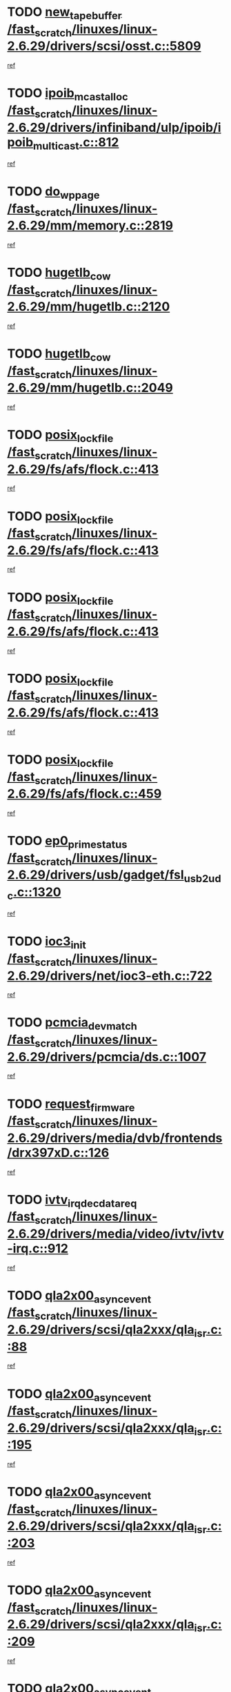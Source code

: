 * TODO [[view:/fast_scratch/linuxes/linux-2.6.29/drivers/scsi/osst.c::face=ovl-face1::linb=5809::colb=10::cole=25][new_tape_buffer /fast_scratch/linuxes/linux-2.6.29/drivers/scsi/osst.c::5809]]
[[view:/fast_scratch/linuxes/linux-2.6.29/drivers/scsi/osst.c::face=ovl-face2::linb=5773::colb=1::cole=11][ref]]
* TODO [[view:/fast_scratch/linuxes/linux-2.6.29/drivers/infiniband/ulp/ipoib/ipoib_multicast.c::face=ovl-face1::linb=812::colb=12::cole=29][ipoib_mcast_alloc /fast_scratch/linuxes/linux-2.6.29/drivers/infiniband/ulp/ipoib/ipoib_multicast.c::812]]
[[view:/fast_scratch/linuxes/linux-2.6.29/drivers/infiniband/ulp/ipoib/ipoib_multicast.c::face=ovl-face2::linb=778::colb=1::cole=10][ref]]
* TODO [[view:/fast_scratch/linuxes/linux-2.6.29/mm/memory.c::face=ovl-face1::linb=2819::colb=10::cole=20][do_wp_page /fast_scratch/linuxes/linux-2.6.29/mm/memory.c::2819]]
[[view:/fast_scratch/linuxes/linux-2.6.29/mm/memory.c::face=ovl-face2::linb=2814::colb=1::cole=10][ref]]
* TODO [[view:/fast_scratch/linuxes/linux-2.6.29/mm/hugetlb.c::face=ovl-face1::linb=2120::colb=9::cole=20][hugetlb_cow /fast_scratch/linuxes/linux-2.6.29/mm/hugetlb.c::2120]]
[[view:/fast_scratch/linuxes/linux-2.6.29/mm/hugetlb.c::face=ovl-face2::linb=2112::colb=1::cole=10][ref]]
* TODO [[view:/fast_scratch/linuxes/linux-2.6.29/mm/hugetlb.c::face=ovl-face1::linb=2049::colb=8::cole=19][hugetlb_cow /fast_scratch/linuxes/linux-2.6.29/mm/hugetlb.c::2049]]
[[view:/fast_scratch/linuxes/linux-2.6.29/mm/hugetlb.c::face=ovl-face2::linb=2034::colb=1::cole=10][ref]]
* TODO [[view:/fast_scratch/linuxes/linux-2.6.29/fs/afs/flock.c::face=ovl-face1::linb=413::colb=7::cole=22][posix_lock_file /fast_scratch/linuxes/linux-2.6.29/fs/afs/flock.c::413]]
[[view:/fast_scratch/linuxes/linux-2.6.29/fs/afs/flock.c::face=ovl-face2::linb=290::colb=1::cole=10][ref]]
* TODO [[view:/fast_scratch/linuxes/linux-2.6.29/fs/afs/flock.c::face=ovl-face1::linb=413::colb=7::cole=22][posix_lock_file /fast_scratch/linuxes/linux-2.6.29/fs/afs/flock.c::413]]
[[view:/fast_scratch/linuxes/linux-2.6.29/fs/afs/flock.c::face=ovl-face2::linb=359::colb=2::cole=11][ref]]
* TODO [[view:/fast_scratch/linuxes/linux-2.6.29/fs/afs/flock.c::face=ovl-face1::linb=413::colb=7::cole=22][posix_lock_file /fast_scratch/linuxes/linux-2.6.29/fs/afs/flock.c::413]]
[[view:/fast_scratch/linuxes/linux-2.6.29/fs/afs/flock.c::face=ovl-face2::linb=368::colb=1::cole=10][ref]]
* TODO [[view:/fast_scratch/linuxes/linux-2.6.29/fs/afs/flock.c::face=ovl-face1::linb=413::colb=7::cole=22][posix_lock_file /fast_scratch/linuxes/linux-2.6.29/fs/afs/flock.c::413]]
[[view:/fast_scratch/linuxes/linux-2.6.29/fs/afs/flock.c::face=ovl-face2::linb=398::colb=1::cole=10][ref]]
* TODO [[view:/fast_scratch/linuxes/linux-2.6.29/fs/afs/flock.c::face=ovl-face1::linb=459::colb=7::cole=22][posix_lock_file /fast_scratch/linuxes/linux-2.6.29/fs/afs/flock.c::459]]
[[view:/fast_scratch/linuxes/linux-2.6.29/fs/afs/flock.c::face=ovl-face2::linb=458::colb=1::cole=10][ref]]
* TODO [[view:/fast_scratch/linuxes/linux-2.6.29/drivers/usb/gadget/fsl_usb2_udc.c::face=ovl-face1::linb=1320::colb=7::cole=23][ep0_prime_status /fast_scratch/linuxes/linux-2.6.29/drivers/usb/gadget/fsl_usb2_udc.c::1320]]
[[view:/fast_scratch/linuxes/linux-2.6.29/drivers/usb/gadget/fsl_usb2_udc.c::face=ovl-face2::linb=1297::colb=3::cole=12][ref]]
* TODO [[view:/fast_scratch/linuxes/linux-2.6.29/drivers/net/ioc3-eth.c::face=ovl-face1::linb=722::colb=1::cole=10][ioc3_init /fast_scratch/linuxes/linux-2.6.29/drivers/net/ioc3-eth.c::722]]
[[view:/fast_scratch/linuxes/linux-2.6.29/drivers/net/ioc3-eth.c::face=ovl-face2::linb=706::colb=1::cole=10][ref]]
* TODO [[view:/fast_scratch/linuxes/linux-2.6.29/drivers/pcmcia/ds.c::face=ovl-face1::linb=1007::colb=6::cole=21][pcmcia_devmatch /fast_scratch/linuxes/linux-2.6.29/drivers/pcmcia/ds.c::1007]]
[[view:/fast_scratch/linuxes/linux-2.6.29/drivers/pcmcia/ds.c::face=ovl-face2::linb=1004::colb=1::cole=10][ref]]
* TODO [[view:/fast_scratch/linuxes/linux-2.6.29/drivers/media/dvb/frontends/drx397xD.c::face=ovl-face1::linb=126::colb=5::cole=21][request_firmware /fast_scratch/linuxes/linux-2.6.29/drivers/media/dvb/frontends/drx397xD.c::126]]
[[view:/fast_scratch/linuxes/linux-2.6.29/drivers/media/dvb/frontends/drx397xD.c::face=ovl-face2::linb=119::colb=1::cole=11][ref]]
* TODO [[view:/fast_scratch/linuxes/linux-2.6.29/drivers/media/video/ivtv/ivtv-irq.c::face=ovl-face1::linb=912::colb=2::cole=23][ivtv_irq_dec_data_req /fast_scratch/linuxes/linux-2.6.29/drivers/media/video/ivtv/ivtv-irq.c::912]]
[[view:/fast_scratch/linuxes/linux-2.6.29/drivers/media/video/ivtv/ivtv-irq.c::face=ovl-face2::linb=839::colb=1::cole=10][ref]]
* TODO [[view:/fast_scratch/linuxes/linux-2.6.29/drivers/scsi/qla2xxx/qla_isr.c::face=ovl-face1::linb=88::colb=4::cole=23][qla2x00_async_event /fast_scratch/linuxes/linux-2.6.29/drivers/scsi/qla2xxx/qla_isr.c::88]]
[[view:/fast_scratch/linuxes/linux-2.6.29/drivers/scsi/qla2xxx/qla_isr.c::face=ovl-face2::linb=53::colb=1::cole=10][ref]]
* TODO [[view:/fast_scratch/linuxes/linux-2.6.29/drivers/scsi/qla2xxx/qla_isr.c::face=ovl-face1::linb=195::colb=3::cole=22][qla2x00_async_event /fast_scratch/linuxes/linux-2.6.29/drivers/scsi/qla2xxx/qla_isr.c::195]]
[[view:/fast_scratch/linuxes/linux-2.6.29/drivers/scsi/qla2xxx/qla_isr.c::face=ovl-face2::linb=149::colb=1::cole=10][ref]]
* TODO [[view:/fast_scratch/linuxes/linux-2.6.29/drivers/scsi/qla2xxx/qla_isr.c::face=ovl-face1::linb=203::colb=3::cole=22][qla2x00_async_event /fast_scratch/linuxes/linux-2.6.29/drivers/scsi/qla2xxx/qla_isr.c::203]]
[[view:/fast_scratch/linuxes/linux-2.6.29/drivers/scsi/qla2xxx/qla_isr.c::face=ovl-face2::linb=149::colb=1::cole=10][ref]]
* TODO [[view:/fast_scratch/linuxes/linux-2.6.29/drivers/scsi/qla2xxx/qla_isr.c::face=ovl-face1::linb=209::colb=3::cole=22][qla2x00_async_event /fast_scratch/linuxes/linux-2.6.29/drivers/scsi/qla2xxx/qla_isr.c::209]]
[[view:/fast_scratch/linuxes/linux-2.6.29/drivers/scsi/qla2xxx/qla_isr.c::face=ovl-face2::linb=149::colb=1::cole=10][ref]]
* TODO [[view:/fast_scratch/linuxes/linux-2.6.29/drivers/scsi/qla2xxx/qla_isr.c::face=ovl-face1::linb=1674::colb=3::cole=22][qla2x00_async_event /fast_scratch/linuxes/linux-2.6.29/drivers/scsi/qla2xxx/qla_isr.c::1674]]
[[view:/fast_scratch/linuxes/linux-2.6.29/drivers/scsi/qla2xxx/qla_isr.c::face=ovl-face2::linb=1639::colb=1::cole=10][ref]]
* TODO [[view:/fast_scratch/linuxes/linux-2.6.29/fs/jffs2/wbuf.c::face=ovl-face1::linb=497::colb=8::cole=28][jffs2_gc_fetch_inode /fast_scratch/linuxes/linux-2.6.29/fs/jffs2/wbuf.c::497]]
[[view:/fast_scratch/linuxes/linux-2.6.29/fs/jffs2/wbuf.c::face=ovl-face2::linb=454::colb=1::cole=10][ref]]
* TODO [[view:/fast_scratch/linuxes/linux-2.6.29/mm/swapfile.c::face=ovl-face1::linb=638::colb=14::cole=19][bdget /fast_scratch/linuxes/linux-2.6.29/mm/swapfile.c::638]]
[[view:/fast_scratch/linuxes/linux-2.6.29/mm/swapfile.c::face=ovl-face2::linb=629::colb=1::cole=10][ref]]
* TODO [[view:/fast_scratch/linuxes/linux-2.6.29/mm/swapfile.c::face=ovl-face1::linb=650::colb=15::cole=20][bdget /fast_scratch/linuxes/linux-2.6.29/mm/swapfile.c::650]]
[[view:/fast_scratch/linuxes/linux-2.6.29/mm/swapfile.c::face=ovl-face2::linb=629::colb=1::cole=10][ref]]
* TODO [[view:/fast_scratch/linuxes/linux-2.6.29/fs/jffs2/wbuf.c::face=ovl-face1::linb=916::colb=1::cole=19][jffs2_block_refile /fast_scratch/linuxes/linux-2.6.29/fs/jffs2/wbuf.c::916]]
[[view:/fast_scratch/linuxes/linux-2.6.29/fs/jffs2/wbuf.c::face=ovl-face2::linb=913::colb=1::cole=10][ref]]
* TODO [[view:/fast_scratch/linuxes/linux-2.6.29/fs/jffs2/wbuf.c::face=ovl-face1::linb=281::colb=2::cole=20][jffs2_block_refile /fast_scratch/linuxes/linux-2.6.29/fs/jffs2/wbuf.c::281]]
[[view:/fast_scratch/linuxes/linux-2.6.29/fs/jffs2/wbuf.c::face=ovl-face2::linb=279::colb=1::cole=10][ref]]
* TODO [[view:/fast_scratch/linuxes/linux-2.6.29/fs/jffs2/wbuf.c::face=ovl-face1::linb=283::colb=2::cole=20][jffs2_block_refile /fast_scratch/linuxes/linux-2.6.29/fs/jffs2/wbuf.c::283]]
[[view:/fast_scratch/linuxes/linux-2.6.29/fs/jffs2/wbuf.c::face=ovl-face2::linb=279::colb=1::cole=10][ref]]
* TODO [[view:/fast_scratch/linuxes/linux-2.6.29/mm/shmem.c::face=ovl-face1::linb=1314::colb=23::cole=47][add_to_page_cache_locked /fast_scratch/linuxes/linux-2.6.29/mm/shmem.c::1314]]
[[view:/fast_scratch/linuxes/linux-2.6.29/mm/shmem.c::face=ovl-face2::linb=1235::colb=1::cole=10][ref]]
* TODO [[view:/fast_scratch/linuxes/linux-2.6.29/mm/shmem.c::face=ovl-face1::linb=949::colb=10::cole=34][add_to_page_cache_locked /fast_scratch/linuxes/linux-2.6.29/mm/shmem.c::949]]
[[view:/fast_scratch/linuxes/linux-2.6.29/mm/shmem.c::face=ovl-face2::linb=946::colb=1::cole=10][ref]]
* TODO [[view:/fast_scratch/linuxes/linux-2.6.29/net/mac80211/mesh_pathtbl.c::face=ovl-face1::linb=233::colb=11::cole=26][mesh_table_grow /fast_scratch/linuxes/linux-2.6.29/net/mac80211/mesh_pathtbl.c::233]]
[[view:/fast_scratch/linuxes/linux-2.6.29/net/mac80211/mesh_pathtbl.c::face=ovl-face2::linb=231::colb=2::cole=12][ref]]
* TODO [[view:/fast_scratch/linuxes/linux-2.6.29/net/mac80211/mesh_pathtbl.c::face=ovl-face1::linb=319::colb=11::cole=26][mesh_table_grow /fast_scratch/linuxes/linux-2.6.29/net/mac80211/mesh_pathtbl.c::319]]
[[view:/fast_scratch/linuxes/linux-2.6.29/net/mac80211/mesh_pathtbl.c::face=ovl-face2::linb=317::colb=2::cole=12][ref]]
* TODO [[view:/fast_scratch/linuxes/linux-2.6.29/drivers/net/wireless/ath5k/base.c::face=ovl-face1::linb=1845::colb=2::cole=16][__ieee80211_rx /fast_scratch/linuxes/linux-2.6.29/drivers/net/wireless/ath5k/base.c::1845]]
[[view:/fast_scratch/linuxes/linux-2.6.29/drivers/net/wireless/ath5k/base.c::face=ovl-face2::linb=1686::colb=1::cole=10][ref]]
* TODO [[view:/fast_scratch/linuxes/linux-2.6.29/drivers/net/xen-netfront.c::face=ovl-face1::linb=973::colb=1::cole=24][xennet_alloc_rx_buffers /fast_scratch/linuxes/linux-2.6.29/drivers/net/xen-netfront.c::973]]
[[view:/fast_scratch/linuxes/linux-2.6.29/drivers/net/xen-netfront.c::face=ovl-face2::linb=866::colb=1::cole=10][ref]]
* TODO [[view:/fast_scratch/linuxes/linux-2.6.29/drivers/usb/gadget/amd5536udc.c::face=ovl-face1::linb=3037::colb=3::cole=17][usb_disconnect /fast_scratch/linuxes/linux-2.6.29/drivers/usb/gadget/amd5536udc.c::3037]]
[[view:/fast_scratch/linuxes/linux-2.6.29/drivers/usb/gadget/amd5536udc.c::face=ovl-face2::linb=2869::colb=2::cole=11][ref]]
* TODO [[view:/fast_scratch/linuxes/linux-2.6.29/drivers/usb/gadget/amd5536udc.c::face=ovl-face1::linb=3037::colb=3::cole=17][usb_disconnect /fast_scratch/linuxes/linux-2.6.29/drivers/usb/gadget/amd5536udc.c::3037]]
[[view:/fast_scratch/linuxes/linux-2.6.29/drivers/usb/gadget/amd5536udc.c::face=ovl-face2::linb=2929::colb=2::cole=11][ref]]
* TODO [[view:/fast_scratch/linuxes/linux-2.6.29/drivers/usb/gadget/amd5536udc.c::face=ovl-face1::linb=3037::colb=3::cole=17][usb_disconnect /fast_scratch/linuxes/linux-2.6.29/drivers/usb/gadget/amd5536udc.c::3037]]
[[view:/fast_scratch/linuxes/linux-2.6.29/drivers/usb/gadget/amd5536udc.c::face=ovl-face2::linb=2952::colb=2::cole=11][ref]]
* TODO [[view:/fast_scratch/linuxes/linux-2.6.29/drivers/usb/gadget/amd5536udc.c::face=ovl-face1::linb=3037::colb=3::cole=17][usb_disconnect /fast_scratch/linuxes/linux-2.6.29/drivers/usb/gadget/amd5536udc.c::3037]]
[[view:/fast_scratch/linuxes/linux-2.6.29/drivers/usb/gadget/amd5536udc.c::face=ovl-face2::linb=2995::colb=3::cole=12][ref]]
* TODO [[view:/fast_scratch/linuxes/linux-2.6.29/drivers/usb/gadget/printer.c::face=ovl-face1::linb=1619::colb=10::cole=38][usb_gadget_unregister_driver /fast_scratch/linuxes/linux-2.6.29/drivers/usb/gadget/printer.c::1619]]
[[view:/fast_scratch/linuxes/linux-2.6.29/drivers/usb/gadget/printer.c::face=ovl-face2::linb=1615::colb=1::cole=10][ref]]
* TODO [[view:/fast_scratch/linuxes/linux-2.6.29/drivers/net/tokenring/3c359.c::face=ovl-face1::linb=1135::colb=4::cole=21][unregister_netdev /fast_scratch/linuxes/linux-2.6.29/drivers/net/tokenring/3c359.c::1135]]
[[view:/fast_scratch/linuxes/linux-2.6.29/drivers/net/tokenring/3c359.c::face=ovl-face2::linb=1050::colb=1::cole=10][ref]]
* TODO [[view:/fast_scratch/linuxes/linux-2.6.29/drivers/usb/gadget/amd5536udc.c::face=ovl-face1::linb=3091::colb=13::cole=24][udc_dev_isr /fast_scratch/linuxes/linux-2.6.29/drivers/usb/gadget/amd5536udc.c::3091]]
[[view:/fast_scratch/linuxes/linux-2.6.29/drivers/usb/gadget/amd5536udc.c::face=ovl-face2::linb=3054::colb=1::cole=10][ref]]
* TODO [[view:/fast_scratch/linuxes/linux-2.6.29/drivers/scsi/osst.c::face=ovl-face1::linb=5931::colb=3::cole=21][osst_sysfs_destroy /fast_scratch/linuxes/linux-2.6.29/drivers/scsi/osst.c::5931]]
[[view:/fast_scratch/linuxes/linux-2.6.29/drivers/scsi/osst.c::face=ovl-face2::linb=5928::colb=1::cole=11][ref]]
* TODO [[view:/fast_scratch/linuxes/linux-2.6.29/drivers/scsi/osst.c::face=ovl-face1::linb=5932::colb=3::cole=21][osst_sysfs_destroy /fast_scratch/linuxes/linux-2.6.29/drivers/scsi/osst.c::5932]]
[[view:/fast_scratch/linuxes/linux-2.6.29/drivers/scsi/osst.c::face=ovl-face2::linb=5928::colb=1::cole=11][ref]]
* TODO [[view:/fast_scratch/linuxes/linux-2.6.29/mm/mmap.c::face=ovl-face1::linb=640::colb=3::cole=7][fput /fast_scratch/linuxes/linux-2.6.29/mm/mmap.c::640]]
[[view:/fast_scratch/linuxes/linux-2.6.29/mm/mmap.c::face=ovl-face2::linb=552::colb=2::cole=11][ref]]
* TODO [[view:/fast_scratch/linuxes/linux-2.6.29/mm/mmap.c::face=ovl-face1::linb=640::colb=3::cole=7][fput /fast_scratch/linuxes/linux-2.6.29/mm/mmap.c::640]]
[[view:/fast_scratch/linuxes/linux-2.6.29/mm/mmap.c::face=ovl-face2::linb=580::colb=2::cole=11][ref]]
* TODO [[view:/fast_scratch/linuxes/linux-2.6.29/mm/mmap.c::face=ovl-face1::linb=642::colb=4::cole=24][removed_exe_file_vma /fast_scratch/linuxes/linux-2.6.29/mm/mmap.c::642]]
[[view:/fast_scratch/linuxes/linux-2.6.29/mm/mmap.c::face=ovl-face2::linb=552::colb=2::cole=11][ref]]
* TODO [[view:/fast_scratch/linuxes/linux-2.6.29/mm/mmap.c::face=ovl-face1::linb=642::colb=4::cole=24][removed_exe_file_vma /fast_scratch/linuxes/linux-2.6.29/mm/mmap.c::642]]
[[view:/fast_scratch/linuxes/linux-2.6.29/mm/mmap.c::face=ovl-face2::linb=580::colb=2::cole=11][ref]]
* TODO [[view:/fast_scratch/linuxes/linux-2.6.29/fs/cifs/file.c::face=ovl-face1::linb=322::colb=3::cole=21][CIFSSMBUnixSetInfo /fast_scratch/linuxes/linux-2.6.29/fs/cifs/file.c::322]]
[[view:/fast_scratch/linuxes/linux-2.6.29/fs/cifs/file.c::face=ovl-face2::linb=297::colb=1::cole=11][ref]]
* TODO [[view:/fast_scratch/linuxes/linux-2.6.29/drivers/net/ehea/ehea_main.c::face=ovl-face1::linb=2523::colb=1::cole=23][ehea_clean_all_portres /fast_scratch/linuxes/linux-2.6.29/drivers/net/ehea/ehea_main.c::2523]]
[[view:/fast_scratch/linuxes/linux-2.6.29/drivers/net/ehea/ehea_main.c::face=ovl-face2::linb=2506::colb=1::cole=10][ref]]
* TODO [[view:/fast_scratch/linuxes/linux-2.6.29/arch/powerpc/platforms/pasemi/dma_lib.c::face=ovl-face1::linb=530::colb=12::cole=26][pci_get_device /fast_scratch/linuxes/linux-2.6.29/arch/powerpc/platforms/pasemi/dma_lib.c::530]]
[[view:/fast_scratch/linuxes/linux-2.6.29/arch/powerpc/platforms/pasemi/dma_lib.c::face=ovl-face2::linb=524::colb=1::cole=10][ref]]
* TODO [[view:/fast_scratch/linuxes/linux-2.6.29/arch/powerpc/platforms/pasemi/dma_lib.c::face=ovl-face1::linb=539::colb=12::cole=26][pci_get_device /fast_scratch/linuxes/linux-2.6.29/arch/powerpc/platforms/pasemi/dma_lib.c::539]]
[[view:/fast_scratch/linuxes/linux-2.6.29/arch/powerpc/platforms/pasemi/dma_lib.c::face=ovl-face2::linb=524::colb=1::cole=10][ref]]
* TODO [[view:/fast_scratch/linuxes/linux-2.6.29/arch/powerpc/platforms/pasemi/dma_lib.c::face=ovl-face1::linb=556::colb=13::cole=27][pci_get_device /fast_scratch/linuxes/linux-2.6.29/arch/powerpc/platforms/pasemi/dma_lib.c::556]]
[[view:/fast_scratch/linuxes/linux-2.6.29/arch/powerpc/platforms/pasemi/dma_lib.c::face=ovl-face2::linb=524::colb=1::cole=10][ref]]
* TODO [[view:/fast_scratch/linuxes/linux-2.6.29/arch/powerpc/platforms/pasemi/dma_lib.c::face=ovl-face1::linb=558::colb=13::cole=27][pci_get_device /fast_scratch/linuxes/linux-2.6.29/arch/powerpc/platforms/pasemi/dma_lib.c::558]]
[[view:/fast_scratch/linuxes/linux-2.6.29/arch/powerpc/platforms/pasemi/dma_lib.c::face=ovl-face2::linb=524::colb=1::cole=10][ref]]
* TODO [[view:/fast_scratch/linuxes/linux-2.6.29/arch/powerpc/platforms/pasemi/dma_lib.c::face=ovl-face1::linb=563::colb=13::cole=27][pci_get_device /fast_scratch/linuxes/linux-2.6.29/arch/powerpc/platforms/pasemi/dma_lib.c::563]]
[[view:/fast_scratch/linuxes/linux-2.6.29/arch/powerpc/platforms/pasemi/dma_lib.c::face=ovl-face2::linb=524::colb=1::cole=10][ref]]
* TODO [[view:/fast_scratch/linuxes/linux-2.6.29/arch/powerpc/platforms/pasemi/dma_lib.c::face=ovl-face1::linb=565::colb=13::cole=27][pci_get_device /fast_scratch/linuxes/linux-2.6.29/arch/powerpc/platforms/pasemi/dma_lib.c::565]]
[[view:/fast_scratch/linuxes/linux-2.6.29/arch/powerpc/platforms/pasemi/dma_lib.c::face=ovl-face2::linb=524::colb=1::cole=10][ref]]
* TODO [[view:/fast_scratch/linuxes/linux-2.6.29/drivers/usb/gadget/goku_udc.c::face=ovl-face1::linb=1536::colb=2::cole=9][command /fast_scratch/linuxes/linux-2.6.29/drivers/usb/gadget/goku_udc.c::1536]]
[[view:/fast_scratch/linuxes/linux-2.6.29/drivers/usb/gadget/goku_udc.c::face=ovl-face2::linb=1529::colb=1::cole=10][ref]]
* TODO [[view:/fast_scratch/linuxes/linux-2.6.29/drivers/usb/gadget/goku_udc.c::face=ovl-face1::linb=1645::colb=2::cole=11][ep0_setup /fast_scratch/linuxes/linux-2.6.29/drivers/usb/gadget/goku_udc.c::1645]]
[[view:/fast_scratch/linuxes/linux-2.6.29/drivers/usb/gadget/goku_udc.c::face=ovl-face2::linb=1558::colb=1::cole=10][ref]]
* TODO [[view:/fast_scratch/linuxes/linux-2.6.29/drivers/usb/gadget/goku_udc.c::face=ovl-face1::linb=1645::colb=2::cole=11][ep0_setup /fast_scratch/linuxes/linux-2.6.29/drivers/usb/gadget/goku_udc.c::1645]]
[[view:/fast_scratch/linuxes/linux-2.6.29/drivers/usb/gadget/goku_udc.c::face=ovl-face2::linb=1611::colb=5::cole=14][ref]]
* TODO [[view:/fast_scratch/linuxes/linux-2.6.29/drivers/usb/gadget/goku_udc.c::face=ovl-face1::linb=1645::colb=2::cole=11][ep0_setup /fast_scratch/linuxes/linux-2.6.29/drivers/usb/gadget/goku_udc.c::1645]]
[[view:/fast_scratch/linuxes/linux-2.6.29/drivers/usb/gadget/goku_udc.c::face=ovl-face2::linb=1626::colb=5::cole=14][ref]]
* TODO [[view:/fast_scratch/linuxes/linux-2.6.29/drivers/usb/gadget/goku_udc.c::face=ovl-face1::linb=1652::colb=3::cole=7][nuke /fast_scratch/linuxes/linux-2.6.29/drivers/usb/gadget/goku_udc.c::1652]]
[[view:/fast_scratch/linuxes/linux-2.6.29/drivers/usb/gadget/goku_udc.c::face=ovl-face2::linb=1558::colb=1::cole=10][ref]]
* TODO [[view:/fast_scratch/linuxes/linux-2.6.29/drivers/usb/gadget/goku_udc.c::face=ovl-face1::linb=1652::colb=3::cole=7][nuke /fast_scratch/linuxes/linux-2.6.29/drivers/usb/gadget/goku_udc.c::1652]]
[[view:/fast_scratch/linuxes/linux-2.6.29/drivers/usb/gadget/goku_udc.c::face=ovl-face2::linb=1611::colb=5::cole=14][ref]]
* TODO [[view:/fast_scratch/linuxes/linux-2.6.29/drivers/usb/gadget/goku_udc.c::face=ovl-face1::linb=1652::colb=3::cole=7][nuke /fast_scratch/linuxes/linux-2.6.29/drivers/usb/gadget/goku_udc.c::1652]]
[[view:/fast_scratch/linuxes/linux-2.6.29/drivers/usb/gadget/goku_udc.c::face=ovl-face2::linb=1626::colb=5::cole=14][ref]]
* TODO [[view:/fast_scratch/linuxes/linux-2.6.29/drivers/usb/gadget/goku_udc.c::face=ovl-face1::linb=1570::colb=3::cole=16][stop_activity /fast_scratch/linuxes/linux-2.6.29/drivers/usb/gadget/goku_udc.c::1570]]
[[view:/fast_scratch/linuxes/linux-2.6.29/drivers/usb/gadget/goku_udc.c::face=ovl-face2::linb=1558::colb=1::cole=10][ref]]
* TODO [[view:/fast_scratch/linuxes/linux-2.6.29/drivers/usb/gadget/goku_udc.c::face=ovl-face1::linb=1570::colb=3::cole=16][stop_activity /fast_scratch/linuxes/linux-2.6.29/drivers/usb/gadget/goku_udc.c::1570]]
[[view:/fast_scratch/linuxes/linux-2.6.29/drivers/usb/gadget/goku_udc.c::face=ovl-face2::linb=1611::colb=5::cole=14][ref]]
* TODO [[view:/fast_scratch/linuxes/linux-2.6.29/drivers/usb/gadget/goku_udc.c::face=ovl-face1::linb=1570::colb=3::cole=16][stop_activity /fast_scratch/linuxes/linux-2.6.29/drivers/usb/gadget/goku_udc.c::1570]]
[[view:/fast_scratch/linuxes/linux-2.6.29/drivers/usb/gadget/goku_udc.c::face=ovl-face2::linb=1626::colb=5::cole=14][ref]]
* TODO [[view:/fast_scratch/linuxes/linux-2.6.29/drivers/usb/gadget/goku_udc.c::face=ovl-face1::linb=1585::colb=5::cole=18][stop_activity /fast_scratch/linuxes/linux-2.6.29/drivers/usb/gadget/goku_udc.c::1585]]
[[view:/fast_scratch/linuxes/linux-2.6.29/drivers/usb/gadget/goku_udc.c::face=ovl-face2::linb=1558::colb=1::cole=10][ref]]
* TODO [[view:/fast_scratch/linuxes/linux-2.6.29/drivers/usb/gadget/goku_udc.c::face=ovl-face1::linb=1585::colb=5::cole=18][stop_activity /fast_scratch/linuxes/linux-2.6.29/drivers/usb/gadget/goku_udc.c::1585]]
[[view:/fast_scratch/linuxes/linux-2.6.29/drivers/usb/gadget/goku_udc.c::face=ovl-face2::linb=1611::colb=5::cole=14][ref]]
* TODO [[view:/fast_scratch/linuxes/linux-2.6.29/drivers/usb/gadget/goku_udc.c::face=ovl-face1::linb=1585::colb=5::cole=18][stop_activity /fast_scratch/linuxes/linux-2.6.29/drivers/usb/gadget/goku_udc.c::1585]]
[[view:/fast_scratch/linuxes/linux-2.6.29/drivers/usb/gadget/goku_udc.c::face=ovl-face2::linb=1626::colb=5::cole=14][ref]]
* TODO [[view:/fast_scratch/linuxes/linux-2.6.29/drivers/usb/gadget/goku_udc.c::face=ovl-face1::linb=1581::colb=4::cole=13][ep0_start /fast_scratch/linuxes/linux-2.6.29/drivers/usb/gadget/goku_udc.c::1581]]
[[view:/fast_scratch/linuxes/linux-2.6.29/drivers/usb/gadget/goku_udc.c::face=ovl-face2::linb=1558::colb=1::cole=10][ref]]
* TODO [[view:/fast_scratch/linuxes/linux-2.6.29/drivers/usb/gadget/goku_udc.c::face=ovl-face1::linb=1581::colb=4::cole=13][ep0_start /fast_scratch/linuxes/linux-2.6.29/drivers/usb/gadget/goku_udc.c::1581]]
[[view:/fast_scratch/linuxes/linux-2.6.29/drivers/usb/gadget/goku_udc.c::face=ovl-face2::linb=1611::colb=5::cole=14][ref]]
* TODO [[view:/fast_scratch/linuxes/linux-2.6.29/drivers/usb/gadget/goku_udc.c::face=ovl-face1::linb=1581::colb=4::cole=13][ep0_start /fast_scratch/linuxes/linux-2.6.29/drivers/usb/gadget/goku_udc.c::1581]]
[[view:/fast_scratch/linuxes/linux-2.6.29/drivers/usb/gadget/goku_udc.c::face=ovl-face2::linb=1626::colb=5::cole=14][ref]]
* TODO [[view:/fast_scratch/linuxes/linux-2.6.29/drivers/usb/gadget/goku_udc.c::face=ovl-face1::linb=1406::colb=2::cole=12][udc_enable /fast_scratch/linuxes/linux-2.6.29/drivers/usb/gadget/goku_udc.c::1406]]
[[view:/fast_scratch/linuxes/linux-2.6.29/drivers/usb/gadget/goku_udc.c::face=ovl-face2::linb=1402::colb=2::cole=11][ref]]
